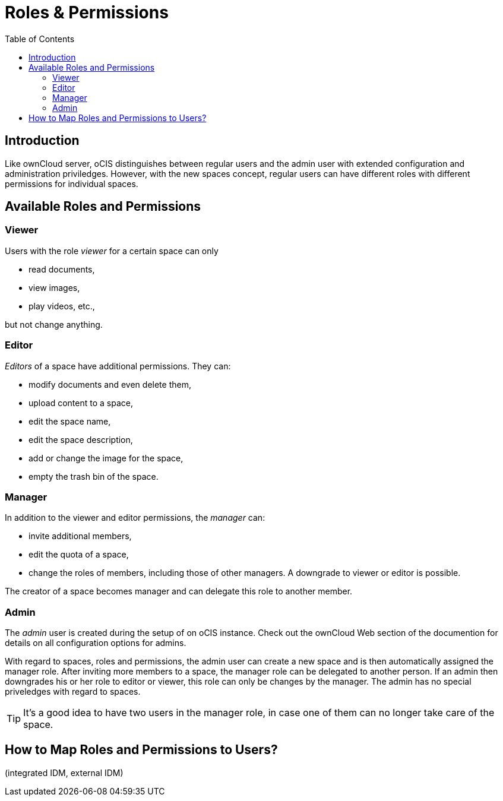 = Roles & Permissions
:toc: right
:toclevels: 2

:description: Like ownCloud server, oCIS distinguishes between regular users and the admin user with extended configuration and administration priviledges. However, with the new spaces concept, regular users can have different roles with different permissions for individual spaces.

== Introduction

{description}

== Available Roles and Permissions

=== Viewer

Users with the role _viewer_ for a certain space can only

* read documents,
* view images,
* play videos, etc.,

but not change anything.

=== Editor

_Editors_ of a space have additional permissions. They can:

* modify documents and even delete them,
* upload content to a space,
* edit the space name,
* edit the space description,
* add or change the image for the space,
* empty the trash bin of the space.

=== Manager

In addition to the viewer and editor permissions, the _manager_ can:

* invite additional members,
* edit the quota of a space,
* change the roles of members, including those of other managers. A downgrade to viewer or editor is possible. 

The creator of a space becomes manager and can delegate this role to another member.

// Unclear if only Admin can create spaces or everyone.

=== Admin

The _admin_ user is created during the setup of on oCIS instance. Check out the ownCloud Web section of the documention for details on all configuration options for admins.

With regard to spaces, roles and permissions, the admin user can create a new space and is then automatically assigned the manager role. After inviting more members to a space, the manager role can be delegated to another person. If an admin then downgrades his or her role to editor or viewer, this role can only be changes by the manager. The admin has no special priveledges with regard to spaces.

TIP: It's a good idea to have two users in the manager role, in case one of them can no longer take care of the space.

// Likely there will be a way for admins to change the roles, but we don't know yet for sure and how it will work.

== How to Map Roles and Permissions to Users?

(integrated IDM, external IDM)
